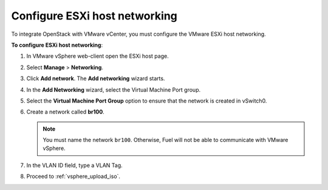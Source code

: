 .. _configure_esxi:

Configure ESXi host networking
------------------------------

To integrate OpenStack with VMware vCenter, you must configure the VMware ESXi
host networking.

**To configure ESXi host networking**:

#. In VMware vSphere web-client open the ESXi host page.
#. Select **Manage** > **Networking**.
#. Click **Add network**.
   The **Add networking** wizard starts.
#. In the **Add Networking** wizard, select the Virtual Machine Port
   group.
#. Select the **Virtual Machine Port Group** option
   to ensure that the network is created in vSwitch0.
#. Create a network called **br100**.

   .. note::
      You must name the network ``br100``. Otherwise, Fuel will not
      be able to communicate with VMware vSphere.

#. In the VLAN ID field, type a VLAN Tag.
#. Proceed to :ref:`vsphere_upload_iso`.

